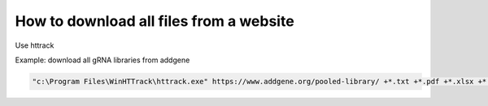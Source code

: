 How to download all files from a website
========================================

Use httrack


Example: download all gRNA libraries from addgene

.. code:: bash

	"c:\Program Files\WinHTTrack\httrack.exe" https://www.addgene.org/pooled-library/ +*.txt +*.pdf +*.xlsx +*.xls +*.zip +*.png +*.docs +*.doc .


